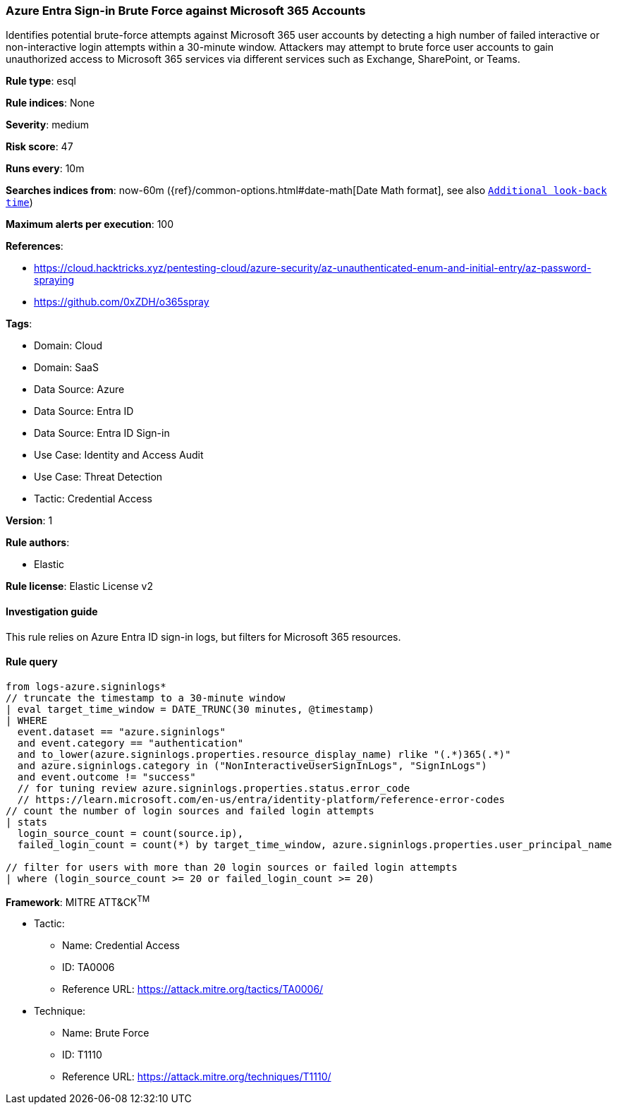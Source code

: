 [[azure-entra-sign-in-brute-force-against-microsoft-365-accounts]]
=== Azure Entra Sign-in Brute Force against Microsoft 365 Accounts

Identifies potential brute-force attempts against Microsoft 365 user accounts by detecting a high number of failed interactive or non-interactive login attempts within a 30-minute window. Attackers may attempt to brute force user accounts to gain unauthorized access to Microsoft 365 services via different services such as Exchange, SharePoint, or Teams.

*Rule type*: esql

*Rule indices*: None

*Severity*: medium

*Risk score*: 47

*Runs every*: 10m

*Searches indices from*: now-60m ({ref}/common-options.html#date-math[Date Math format], see also <<rule-schedule, `Additional look-back time`>>)

*Maximum alerts per execution*: 100

*References*: 

* https://cloud.hacktricks.xyz/pentesting-cloud/azure-security/az-unauthenticated-enum-and-initial-entry/az-password-spraying
* https://github.com/0xZDH/o365spray

*Tags*: 

* Domain: Cloud
* Domain: SaaS
* Data Source: Azure
* Data Source: Entra ID
* Data Source: Entra ID Sign-in
* Use Case: Identity and Access Audit
* Use Case: Threat Detection
* Tactic: Credential Access

*Version*: 1

*Rule authors*: 

* Elastic

*Rule license*: Elastic License v2


==== Investigation guide


This rule relies on Azure Entra ID sign-in logs, but filters for Microsoft 365 resources.

==== Rule query


[source, js]
----------------------------------
from logs-azure.signinlogs*
// truncate the timestamp to a 30-minute window
| eval target_time_window = DATE_TRUNC(30 minutes, @timestamp)
| WHERE
  event.dataset == "azure.signinlogs"
  and event.category == "authentication"
  and to_lower(azure.signinlogs.properties.resource_display_name) rlike "(.*)365(.*)"
  and azure.signinlogs.category in ("NonInteractiveUserSignInLogs", "SignInLogs")
  and event.outcome != "success"
  // for tuning review azure.signinlogs.properties.status.error_code
  // https://learn.microsoft.com/en-us/entra/identity-platform/reference-error-codes
// count the number of login sources and failed login attempts
| stats
  login_source_count = count(source.ip),
  failed_login_count = count(*) by target_time_window, azure.signinlogs.properties.user_principal_name

// filter for users with more than 20 login sources or failed login attempts
| where (login_source_count >= 20 or failed_login_count >= 20)

----------------------------------

*Framework*: MITRE ATT&CK^TM^

* Tactic:
** Name: Credential Access
** ID: TA0006
** Reference URL: https://attack.mitre.org/tactics/TA0006/
* Technique:
** Name: Brute Force
** ID: T1110
** Reference URL: https://attack.mitre.org/techniques/T1110/
